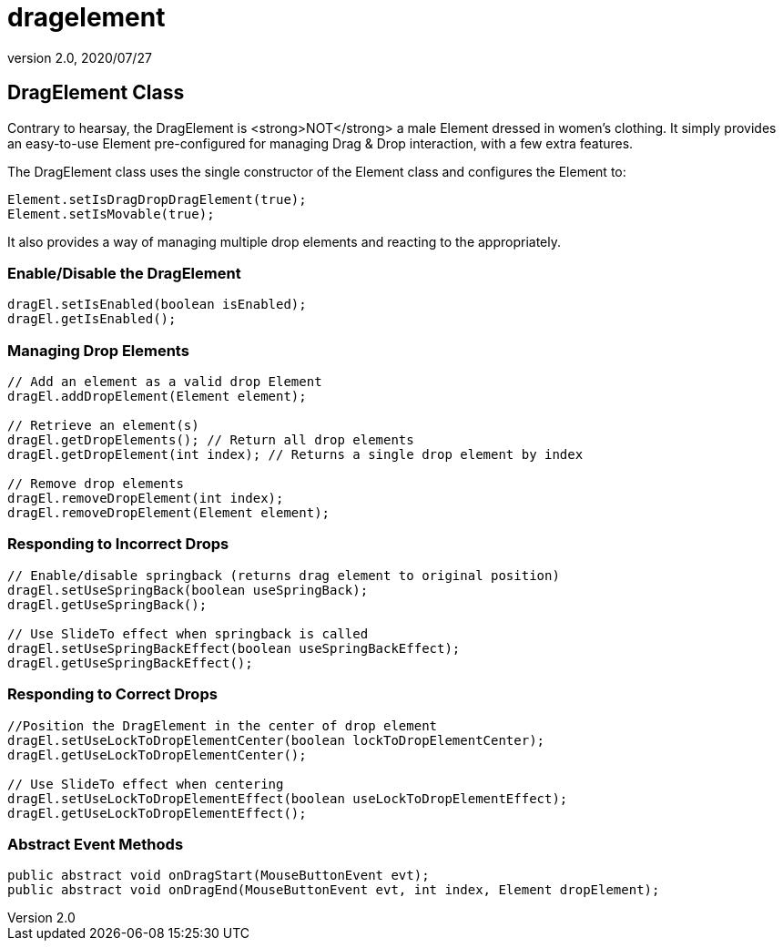 = dragelement
:revnumber: 2.0
:revdate: 2020/07/27



== DragElement Class

Contrary to hearsay, the DragElement is &lt;strong&gt;NOT&lt;/strong&gt; a male Element dressed in women's clothing.  It simply provides an easy-to-use Element pre-configured for managing Drag &amp; Drop interaction, with a few extra features.

The DragElement class uses the single constructor of the Element class and configures the Element to:

[source,java]
----

Element.setIsDragDropDragElement(true);
Element.setIsMovable(true);

----

It also provides a way of managing multiple drop elements and reacting to the appropriately.


=== Enable/Disable the DragElement

[source,java]
----

dragEl.setIsEnabled(boolean isEnabled);
dragEl.getIsEnabled();

----



=== Managing Drop Elements

[source,java]
----

// Add an element as a valid drop Element
dragEl.addDropElement(Element element);

// Retrieve an element(s)
dragEl.getDropElements(); // Return all drop elements
dragEl.getDropElement(int index); // Returns a single drop element by index

// Remove drop elements
dragEl.removeDropElement(int index);
dragEl.removeDropElement(Element element);

----



=== Responding to Incorrect Drops

[source,java]
----

// Enable/disable springback (returns drag element to original position)
dragEl.setUseSpringBack(boolean useSpringBack);
dragEl.getUseSpringBack();

// Use SlideTo effect when springback is called
dragEl.setUseSpringBackEffect(boolean useSpringBackEffect);
dragEl.getUseSpringBackEffect();

----



=== Responding to Correct Drops

[source,java]
----

//Position the DragElement in the center of drop element
dragEl.setUseLockToDropElementCenter(boolean lockToDropElementCenter);
dragEl.getUseLockToDropElementCenter();

// Use SlideTo effect when centering
dragEl.setUseLockToDropElementEffect(boolean useLockToDropElementEffect);
dragEl.getUseLockToDropElementEffect();

----



=== Abstract Event Methods

[source,java]
----

public abstract void onDragStart(MouseButtonEvent evt);
public abstract void onDragEnd(MouseButtonEvent evt, int index, Element dropElement);

----
